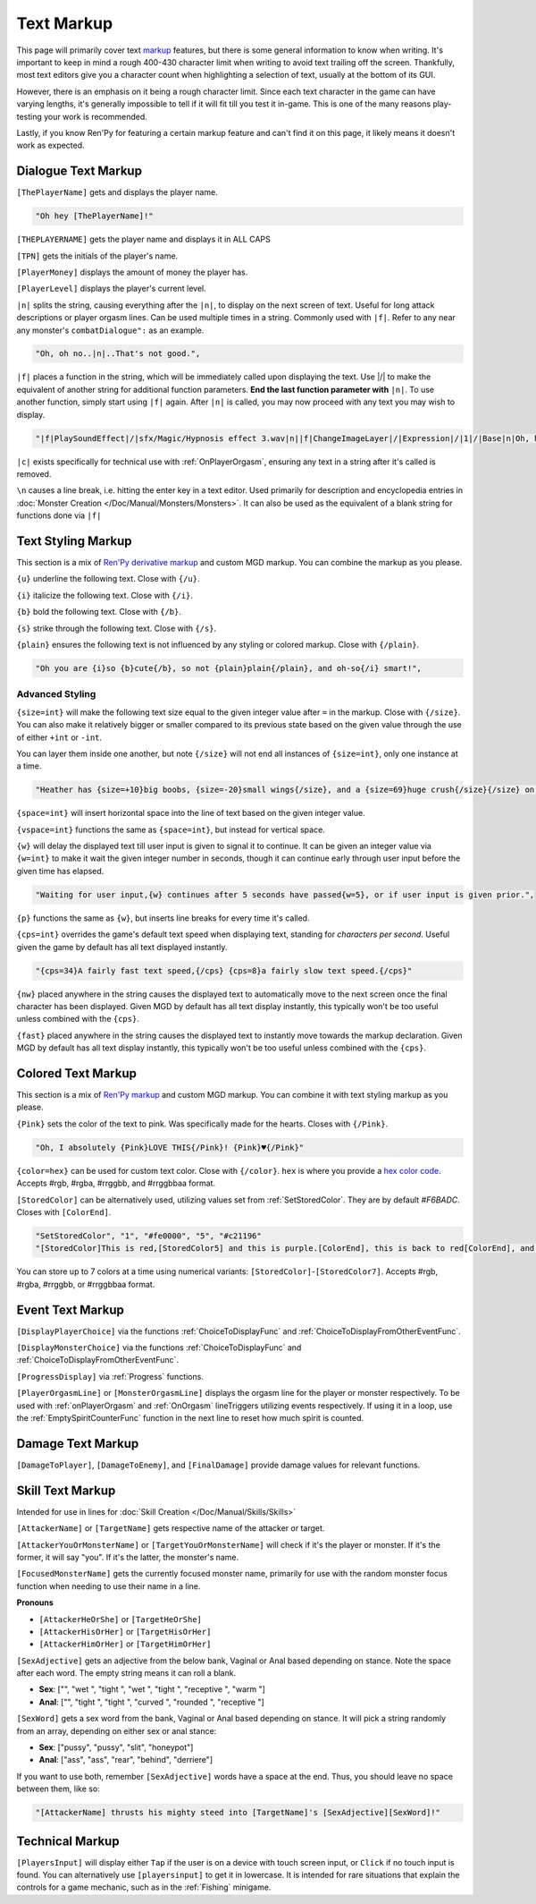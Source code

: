 **Text Markup**
================

.. Anytime Markup is used in code blocks, it's best to use ".. code-block:: javascript" to ensure the syntax highlighting isn't messed up.

This page will primarily cover text `markup <https://en.wikipedia.org/wiki/Markup_language>`_ features, but there is some general information to know when writing.
It's important to keep in mind a rough 400-430 character limit when writing to avoid text trailing off the screen.
Thankfully, most text editors give you a character count when highlighting a selection of text, usually at the bottom of its GUI.

However, there is an emphasis on it being a rough character limit. Since each text character in the game can have varying lengths, it's generally impossible to tell if it will
fit till you test it in-game. This is one of the many reasons play-testing your work is recommended.

Lastly, if you know Ren'Py for featuring a certain markup feature and can't find it on this page, it likely means it doesn't work as expected.

.. _DialogueTextMarkup:

**Dialogue Text Markup**
-------------------------

``[ThePlayerName]`` gets and displays the player name.

.. code-block:: javascript

  "Oh hey [ThePlayerName]!"

``[THEPLAYERNAME]`` gets the player name and displays it in ALL CAPS

``[TPN]`` gets the initials of the player's name.

``[PlayerMoney]`` displays the amount of money the player has.

``[PlayerLevel]`` displays the player's current level.


``|n|`` splits the string, causing everything after the ``|n|``, to display on the next screen of text.
Useful for long attack descriptions or player orgasm lines. Can be used multiple times in a string. Commonly used with ``|f|``.
Refer to any near any monster's ``combatDialogue":`` as an example.

.. code-block:: javascript

  "Oh, oh no..|n|..That's not good.",

``|f|`` places a function in the string, which will be immediately called upon displaying the text. Use \|/\| to make the equivalent of another string for additional
function parameters. **End the last function parameter with** ``|n|``.  To use another function, simply start using ``|f|`` again.
After ``|n|`` is called, you may now proceed with any text you may wish to display.

.. code-block:: javascript

  "|f|PlaySoundEffect|/|sfx/Magic/Hypnosis effect 3.wav|n||f|ChangeImageLayer|/|Expression|/|1|/|Base|n|Oh, hello [ThePlayerName]."

``|c|`` exists specifically for technical use with :ref:`OnPlayerOrgasm`, ensuring any text in a string after it's called is removed.

``\n`` causes a line break, i.e. hitting the enter key in a text editor. Used primarily for description and encyclopedia entries in :doc:`Monster Creation </Doc/Manual/Monsters/Monsters>`.
It can also be used as the equivalent of a blank string for functions done via ``|f|``


.. _TextStylingMarkup:

**Text Styling Markup**
------------------------
This section is a mix of `Ren'Py derivative markup <https://www.renpy.org/doc/html/text.html>`_ and custom MGD markup. You can combine the markup as you please.

.. Excluding markup containing any periods, since it generates an error at the moment.

``{u}`` underline the following text. Close with ``{/u}``.

``{i}`` italicize the following text. Close with ``{/i}``.

``{b}`` bold the following text. Close with ``{/b}``.

``{s}`` strike through the following text. Close with ``{/s}``.

``{plain}`` ensures the following text is not influenced by any styling or colored markup. Close with ``{/plain}``.

.. code-block:: javascript

  "Oh you are {i}so {b}cute{/b}, so not {plain}plain{/plain}, and oh-so{/i} smart!",

**Advanced Styling**
"""""""""""""""""""""
``{size=int}`` will make the following text size equal to the given integer value after ``=`` in the markup. Close with ``{/size}``.
You can also make it relatively bigger or smaller compared to its previous state based on the given value through the use of either ``+int`` or ``-int``.

You can layer them inside one another, but note ``{/size}`` will not end all instances of ``{size=int}``, only one instance at a time.

.. code-block:: javascript

  "Heather has {size=+10}big boobs, {size=-20}small wings{/size}, and a {size=69}huge crush{/size}{/size} on Perpetua.",

``{space=int}`` will insert horizontal space into the line of text based on the given integer value.

``{vspace=int}`` functions the same as ``{space=int}``, but instead for vertical space.

``{w}`` will delay the displayed text till user input is given to signal it to continue. It can be given an integer value via ``{w=int}`` to make it wait the
given integer number in seconds, though it can continue early through user input before the given time has elapsed.

.. code-block:: javascript

    "Waiting for user input,{w} continues after 5 seconds have passed{w=5}, or if user input is given prior.",

``{p}`` functions the same as ``{w}``, but inserts line breaks for every time it's called.

``{cps=int}`` overrides the game's default text speed when displaying text, standing for *characters per second*.
Useful given the game by default has all text displayed instantly.

.. code-block:: javascript

    "{cps=34}A fairly fast text speed,{/cps} {cps=8}a fairly slow text speed.{/cps}"

``{nw}`` placed anywhere in the string causes the displayed text to automatically move to the next screen once the final character has been displayed.
Given MGD by default has all text display instantly, this typically won't be too useful unless combined with the ``{cps}``.

``{fast}`` placed anywhere in the string causes the displayed text to instantly move towards the markup declaration.
Given MGD by default has all text display instantly, this typically won't be too useful unless combined with the ``{cps}``.

.. _coloredtextmarkup:

**Colored Text Markup**
------------------------

This section is a mix of `Ren'Py markup <https://www.renpy.org/doc/html/text.html>`_ and custom MGD markup.
You can combine it with text styling markup as you please.

``{Pink}`` sets the color of the text to pink. Was specifically made for the hearts. Closes with ``{/Pink}``.

.. code-block:: javascript

  "Oh, I absolutely {Pink}LOVE THIS{/Pink}! {Pink}♥{/Pink}"

``{color=hex}`` can be used for custom text color. Close with ``{/color}``. 
``hex`` is where you provide a `hex color code <https://www.color-hex.com/>`_. Accepts #rgb, #rgba, #rrggbb, and #rrggbbaa format.

``[StoredColor]`` can be alternatively used, utilizing values set from :ref:`SetStoredColor`. They are by default `#F6BADC`.
Closes with ``[ColorEnd]``.

.. code-block:: javascript

  "SetStoredColor", "1", "#fe0000", "5", "#c21196"
  "[StoredColor]This is red,[StoredColor5] and this is purple.[ColorEnd], this is back to red[ColorEnd], and this is back to normal."

You can store up to 7 colors at a time using numerical variants: ``[StoredColor]``-``[StoredColor7]``.
Accepts #rgb, #rgba, #rrggbb, or #rrggbbaa format.

.. You call them without specifying the hex again to use the stored color. Like so:
.. ``{outlinecolor=hex}`` changes the text color outline to the given color.  Close with ``{/outlinecolor}``. Overrides all of the above markup where relevant.

.. _EventTextMarkup:

**Event Text Markup**
----------------------

``[DisplayPlayerChoice]`` via the functions :ref:`ChoiceToDisplayFunc` and :ref:`ChoiceToDisplayFromOtherEventFunc`.

``[DisplayMonsterChoice]`` via the functions :ref:`ChoiceToDisplayFunc` and :ref:`ChoiceToDisplayFromOtherEventFunc`.

``[ProgressDisplay]`` via :ref:`Progress` functions.

``[PlayerOrgasmLine]`` or ``[MonsterOrgasmLine]`` displays the orgasm line for the player or monster respectively.
To be used with :ref:`onPlayerOrgasm` and :ref:`OnOrgasm` lineTriggers utilizing events respectively. If using it in a loop, use the :ref:`EmptySpiritCounterFunc` function in the next line to reset how much spirit is counted.

**Damage Text Markup**
-----------------------

``[DamageToPlayer]``, ``[DamageToEnemy]``, and ``[FinalDamage]`` provide damage values for relevant functions.

**Skill Text Markup**
----------------------

Intended for use in lines for :doc:`Skill Creation </Doc/Manual/Skills/Skills>`

``[AttackerName]`` or ``[TargetName]`` gets respective name of the attacker or target.

``[AttackerYouOrMonsterName]`` or ``[TargetYouOrMonsterName]`` will check if it's the player or monster. If it's the former, it will say "you". If it's the latter, the monster's name.

``[FocusedMonsterName]`` gets the currently focused monster name, primarily for use with the random monster focus function when needing to use their name in a line.

**Pronouns**

* ``[AttackerHeOrShe]`` or ``[TargetHeOrShe]``

* ``[AttackerHisOrHer]`` or ``[TargetHisOrHer]``

* ``[AttackerHimOrHer]`` or ``[TargetHimOrHer]``

``[SexAdjective]`` gets an adjective from the below bank, Vaginal or Anal based depending on stance. Note the space after each word. The empty string
means it can roll a blank.

* **Sex**: ["", "wet ", "tight ", "wet ", "tight ", "receptive ", "warm "]

* **Anal**: ["", "tight ", "tight ", "curved ", "rounded ", "receptive "]

``[SexWord]`` gets a sex word from the bank, Vaginal or Anal based depending on stance. It will pick a string randomly from an array, depending on either sex or anal stance:

* **Sex**: ["pussy", "pussy", "slit", "honeypot"]

* **Anal**: ["ass", "ass", "rear", "behind", "derriere"]

If you want to use both, remember ``[SexAdjective]`` words have a space at the end. Thus, you should leave no space between them, like so:

.. code-block:: javascript

  "[AttackerName] thrusts his mighty steed into [TargetName]'s [SexAdjective][SexWord]!"

**Technical Markup**
----------------------



``[PlayersInput]`` will display either ``Tap`` if the user is on a device with touch screen input, or ``Click`` if no touch input is found.
You can alternatively use ``[playersinput]`` to get it in lowercase. It is intended for rare situations that explain the controls for a game mechanic, such as in the :ref:`Fishing` minigame.

